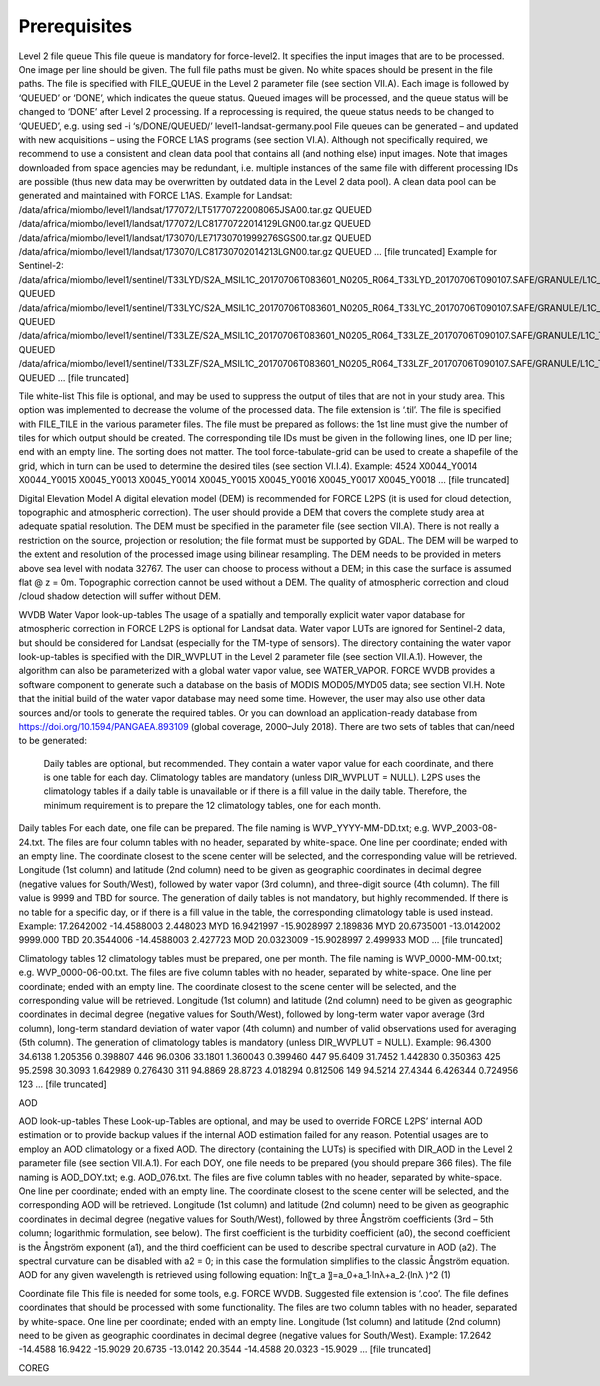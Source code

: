 Prerequisites
=============

Level 2 file queue
This file queue is mandatory for force-level2. It specifies the input images that are to be processed. One image per line should be given. The full file paths must be given. No white spaces should be present in the file paths. The file is specified with FILE_QUEUE in the Level 2 parameter file (see section VII.A).
Each image is followed by ‘QUEUED’ or ‘DONE’, which indicates the queue status. Queued images will be processed, and the queue status will be changed to ‘DONE’ after Level 2 processing. If a reprocessing is required, the queue status needs to be changed to ‘QUEUED’, e.g. using
sed -i ‘s/DONE/QUEUED/’ level1-landsat-germany.pool
File queues can be generated – and updated with new acquisitions – using the FORCE L1AS programs (see section VI.A).
Although not specifically required, we recommend to use a consistent and clean data pool that contains all (and nothing else) input images. Note that images downloaded from space agencies may be redundant, i.e. multiple instances of the same file with different processing IDs are possible (thus new data may be overwritten by outdated data in the Level 2 data pool). A clean data pool can be generated and maintained with FORCE L1AS.
Example for Landsat:
/data/africa/miombo/level1/landsat/177072/LT51770722008065JSA00.tar.gz QUEUED
/data/africa/miombo/level1/landsat/177072/LC81770722014129LGN00.tar.gz QUEUED
/data/africa/miombo/level1/landsat/173070/LE71730701999276SGS00.tar.gz QUEUED
/data/africa/miombo/level1/landsat/173070/LC81730702014213LGN00.tar.gz QUEUED
… [file truncated]
Example for Sentinel-2:
/data/africa/miombo/level1/sentinel/T33LYD/S2A_MSIL1C_20170706T083601_N0205_R064_T33LYD_20170706T090107.SAFE/GRANULE/L1C_T33LYD_A010643_20170706T090107 QUEUED
/data/africa/miombo/level1/sentinel/T33LYC/S2A_MSIL1C_20170706T083601_N0205_R064_T33LYC_20170706T090107.SAFE/GRANULE/L1C_T33LYC_A010643_20170706T090107 QUEUED
/data/africa/miombo/level1/sentinel/T33LZE/S2A_MSIL1C_20170706T083601_N0205_R064_T33LZE_20170706T090107.SAFE/GRANULE/L1C_T33LZE_A010643_20170706T090107 QUEUED
/data/africa/miombo/level1/sentinel/T33LZF/S2A_MSIL1C_20170706T083601_N0205_R064_T33LZF_20170706T090107.SAFE/GRANULE/L1C_T33LZF_A010643_20170706T090107 QUEUED
… [file truncated]

Tile white-list
This file is optional, and may be used to suppress the output of tiles that are not in your study area. This option was implemented to decrease the volume of the processed data. The file extension is ‘.til’. The file is specified with FILE_TILE in the various parameter files. The file must be prepared as follows: the 1st line must give the number of tiles for which output should be created. The corresponding tile IDs must be given in the following lines, one ID per line; end with an empty line. The sorting does not matter.
The tool force-tabulate-grid can be used to create a shapefile of the grid, which in turn can be used to determine the desired tiles (see section VI.I.4).
Example:
4524
X0044_Y0014
X0044_Y0015
X0045_Y0013
X0045_Y0014
X0045_Y0015
X0045_Y0016
X0045_Y0017
X0045_Y0018
… [file truncated]



Digital Elevation Model
A digital elevation model (DEM) is recommended for FORCE L2PS (it is used for cloud detection, topographic and atmospheric correction). The user should provide a DEM that covers the complete study area at adequate spatial resolution. The DEM must be specified in the parameter file (see section VII.A). There is not really a restriction on the source, projection or resolution; the file format must be supported by GDAL. The DEM will be warped to the extent and resolution of the processed image using bilinear resampling. The DEM needs to be provided in meters above sea level with nodata  32767. 
The user can choose to process without a DEM; in this case the surface is assumed flat @ z = 0m. Topographic correction cannot be used without a DEM. The quality of atmospheric correction and cloud /cloud shadow detection will suffer without DEM.

WVDB
Water Vapor look-up-tables
The usage of a spatially and temporally explicit water vapor database for atmospheric correction in FORCE L2PS is optional for Landsat data. Water vapor LUTs are ignored for Sentinel-2 data, but should be considered for Landsat (especially for the TM-type of sensors). The directory containing the water vapor look-up-tables is specified with the DIR_WVPLUT in the Level 2 parameter file (see section VII.A.1). However, the algorithm can also be parameterized with a global water vapor value, see WATER_VAPOR.
FORCE WVDB provides a software component to generate such a database on the basis of MODIS MOD05/MYD05 data; see section VI.H. Note that the initial build of the water vapor database may need some time. However, the user may also use other data sources and/or tools to generate the required tables. Or you can download an application-ready database from https://doi.org/10.1594/PANGAEA.893109 (global coverage, 2000–July 2018).
There are two sets of tables that can/need to be generated:
	Daily tables are optional, but recommended. They contain a water vapor value for each coordinate, and there is one table for each day.
	Climatology tables are mandatory (unless DIR_WVPLUT = NULL). L2PS uses the climatology tables if a daily table is unavailable or if there is a fill value in the daily table. Therefore, the minimum requirement is to prepare the 12 climatology tables, one for each month.
Daily tables
For each date, one file can be prepared. The file naming is WVP_YYYY-MM-DD.txt; e.g. WVP_2003-08-24.txt. The files are four column tables with no header, separated by white-space. One line per coordinate; ended with an empty line. The coordinate closest to the scene center will be selected, and the corresponding value will be retrieved. 
Longitude (1st column) and latitude (2nd column) need to be given as geographic coordinates in decimal degree (negative values for South/West), followed by water vapor (3rd column), and three-digit source (4th column). The fill value is 9999 and TBD for source. The generation of daily tables is not mandatory, but highly recommended. If there is no table for a specific day, or if there is a fill value in the table, the corresponding climatology table is used instead.
Example:
17.2642002 -14.4588003 2.448023 MYD
16.9421997 -15.9028997 2.189836 MYD
20.6735001 -13.0142002 9999.000 TBD
20.3544006 -14.4588003 2.427723 MOD
20.0323009 -15.9028997 2.499933 MOD
… [file truncated]

Climatology tables
12 climatology tables must be prepared, one per month. The file naming is WVP_0000-MM-00.txt; e.g. WVP_0000-06-00.txt. The files are five column tables with no header, separated by white-space. One line per coordinate; ended with an empty line. The coordinate closest to the scene center will be selected, and the corresponding value will be retrieved. 
Longitude (1st column) and latitude (2nd column) need to be given as geographic coordinates in decimal degree (negative values for South/West), followed by long-term water vapor average (3rd column), long-term standard deviation of water vapor (4th column) and number of valid observations used for averaging (5th column). The generation of climatology tables is mandatory (unless DIR_WVPLUT = NULL).
Example:
96.4300 34.6138 1.205356 0.398807 446
96.0306 33.1801 1.360043 0.399460 447
95.6409 31.7452 1.442830 0.350363 425
95.2598 30.3093 1.642989 0.276430 311
94.8869 28.8723 4.018294 0.812506 149
94.5214 27.4344 6.426344 0.724956 123
… [file truncated]


AOD

AOD look-up-tables
These Look-up-Tables are optional, and may be used to override FORCE L2PS’ internal AOD estimation or to provide backup values if the internal AOD estimation failed for any reason. Potential usages are to employ an AOD climatology or a fixed AOD. The directory (containing the LUTs) is specified with DIR_AOD in the Level 2 parameter file (see section VII.A.1).
For each DOY, one file needs to be prepared (you should prepare 366 files). The file naming is AOD_DOY.txt; e.g. AOD_076.txt. The files are five column tables with no header, separated by white-space. One line per coordinate; ended with an empty line. The coordinate closest to the scene center will be selected, and the corresponding AOD will be retrieved.
Longitude (1st column) and latitude (2nd column) need to be given as geographic coordinates in decimal degree (negative values for South/West), followed by three Ångström coefficients (3rd – 5th column; logarithmic formulation, see below). The first coefficient is the turbidity coefficient (a0), the second coefficient is the Ångström exponent (a1), and the third coefficient can be used to describe spectral curvature in AOD (a2). The spectral curvature can be disabled with a2 = 0; in this case the formulation simplifies to the classic Ångström equation. AOD for any given wavelength is retrieved using following equation: 
ln⁡〖τ_a 〗=a_0+a_1∙ln⁡λ+a_2∙(ln⁡λ )^2	(1)


Coordinate file
This file is needed for some tools, e.g. FORCE WVDB. Suggested file extension is ‘.coo’. The file defines coordinates that should be processed with some functionality. The files are two column tables with no header, separated by white-space. One line per coordinate; ended with an empty line. Longitude (1st column) and latitude (2nd column) need to be given as geographic coordinates in decimal degree (negative values for South/West).
Example:
17.2642 -14.4588
16.9422 -15.9029
20.6735 -13.0142
20.3544 -14.4588
20.0323 -15.9029
… [file truncated]



COREG


